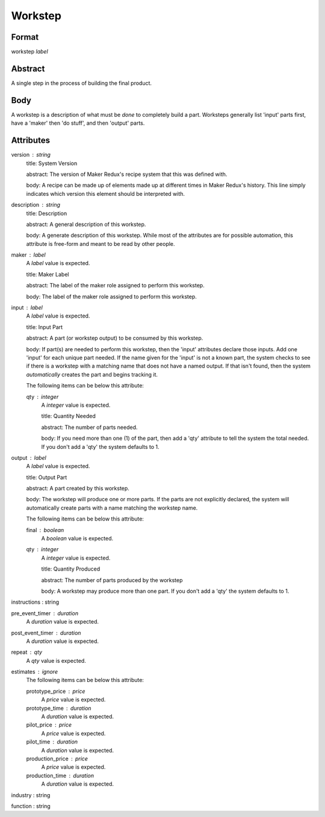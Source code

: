 Workstep
========

''''''
Format
''''''

workstep *label*

''''''''
Abstract
''''''''

A single step in the process of building the final product.

''''
Body
''''

A workstep is a description of what must be *done* to completely build a part. Worksteps generally list 'input' parts first, have a 'maker' then 'do stuff', and then 'output' parts.

''''''''''
Attributes
''''''''''

version : string
    title: System Version
    
    abstract: The version of Maker Redux's recipe system that this was defined with.
    
    body: A recipe can be made up of elements made up at different times in Maker Redux's history. This line simply indicates which version this element should be interpreted with.
    
    
description : string
    title: Description
    
    abstract: A general description of this workstep.
    
    body: A generate description of this workstep. While most of the attributes are for possible automation, this attribute is free-form and meant to be read by other people.
    
    
maker : label
    A *label* value is expected.
    
    title: Maker Label
    
    abstract: The label of the maker role assigned to perform this workstep.
    
    body: The label of the maker role assigned to perform this workstep.
    
    
input : label
    A *label* value is expected.
    
    title: Input Part
    
    abstract: A part (or workstep output) to be consumed by this workstep.
    
    body: If part(s) are needed to perform this workstep, then the 'input' attributes declare those inputs. Add one 'input' for each unique part needed. If the name given for the 'input' is not a known part, the system checks to see if there is a workstep with a matching name that does not have a named output. If that isn't found, then the system *automatically* creates the part and begins tracking it.
    
    The following items can be below this attribute:
    
    qty : integer
        A *integer* value is expected.
        
        title: Quantity Needed
        
        abstract: The number of parts needed.
        
        body: If you need more than one (1) of the part, then add a 'qty' attribute to tell the system the total needed. If you don't add a 'qty' the system defaults to 1.
        
        
    
    
output : label
    A *label* value is expected.
    
    title: Output Part
    
    abstract: A part created by this workstep.
    
    body: The workstep will produce one or more parts.  If the parts are not explicitly declared, the system will automatically create parts with a name matching the workstep name.
    
    The following items can be below this attribute:
    
    final : boolean
        A *boolean* value is expected.
        
        
    qty : integer
        A *integer* value is expected.
        
        title: Quantity Produced
        
        abstract: The number of parts produced by the workstep
        
        body: A workstep may produce more than one part.  If you don't add a 'qty' the system defaults to 1.
        
        
    
    
instructions : string
    
pre_event_timer : duration
    A *duration* value is expected.
    
    
post_event_timer : duration
    A *duration* value is expected.
    
    
repeat : qty
    A *qty* value is expected.
    
    
estimates : ignore
    The following items can be below this attribute:
    
    prototype_price : price
        A *price* value is expected.
        
        
    prototype_time : duration
        A *duration* value is expected.
        
        
    pilot_price : price
        A *price* value is expected.
        
        
    pilot_time : duration
        A *duration* value is expected.
        
        
    production_price : price
        A *price* value is expected.
        
        
    production_time : duration
        A *duration* value is expected.
        
        
    
    
industry : string
    
function : string
    
